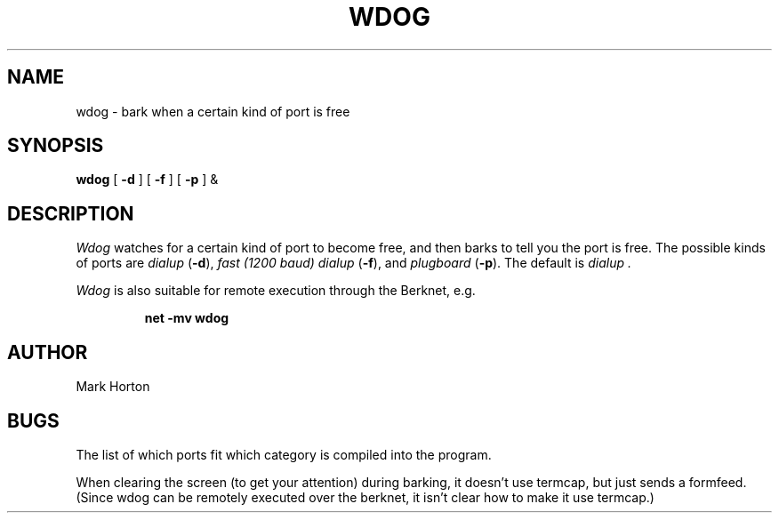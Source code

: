 .TH WDOG LOCAL
.UC
.SH NAME
wdog \- bark when a certain kind of port is free
.SH SYNOPSIS
.B wdog
[
.B \-d
]
[
.B \-f
]
[
.B \-p
]
&
.SH DESCRIPTION
.I Wdog
watches for a certain kind of port to become free,
and then barks to tell you the port is free.
The possible kinds of ports are
.I dialup
.RB ( \-d ),
.I "fast (1200 baud) dialup"
.RB ( \-f ),
and
.I plugboard
.RB ( \-p ).
The default is
.I dialup .
.PP
.I Wdog
is also suitable for remote execution through the Berknet, e.g.
.IP
.B "net \-mv wdog"
.SH AUTHOR
Mark Horton
.SH BUGS
.PP
The list of which ports fit which category is compiled into the program.
.PP
When clearing the screen (to get your attention) during barking,
it doesn't use termcap, but just sends a formfeed.  (Since wdog
can be remotely executed over the berknet, it isn't clear how
to make it use termcap.)
